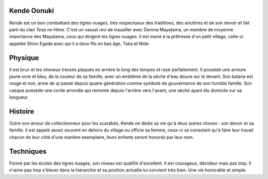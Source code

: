 Kende Oonuki
------------

Kende est un bon combattant des tigres nuages, très respectueux des traditions, des ancêtres et de son devoir et fait parti du clan *Tesa no Hime*. C'est un vassal ravi de travailler avec Denma Mayatama, un membre de moyenne importance des Mayatama, ceux qui dirigent les tigres nuages. Il est marié à la prêtresse d'un petit village, celle-ci appelée Shino Egada avec qui il a deux fils en bas âge, Taka et Nide.

Physique
--------

Il est brun et les cheveux tressés plaqués en arrière le long des tempes et rasé parfaitement. Il possède une armure jaune ocre et bleu, de la couleur de sa famille, avec un emblême de la sèche d'eau douce sur le devant. Son katana est rouge et noir, arme de qi passé depuis quatre génération comme symbole de gouvernance de son humble famille. Son casque possède une corde arrondie qui remonte depuis l'arrière vers l'avant, une sèche ayant élu domicile sur sa longueur.

Histoire
--------

Outre son amour de collectionneur pour les scarabés, Kende ne dédie sa vie qu'à deux autres choses : son devoir et sa famille. Il est appelé assez souvent en dehors du village ou officie sa femme, ceux-ci se consolant qu'à faire leur travail chacun de leur côté d'une manière exemplaire, leurs enfants seront honorés par leur nom.

Techniques
----------

Formé par les écoles des tigres nuages, son niveau est qualifié d'excellent. Il est courageux, décideur mais pas trop. Il n'aime pas trop s'élever dans la hiérarchie et sa position actuelle lui convient très bien. Une vie honorable et simple.


